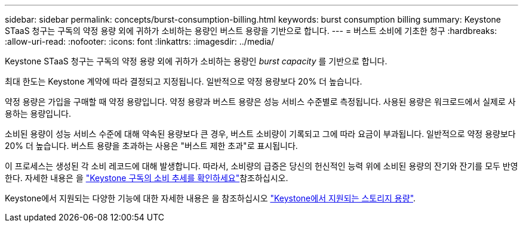 ---
sidebar: sidebar 
permalink: concepts/burst-consumption-billing.html 
keywords: burst consumption billing 
summary: Keystone STaaS 청구는 구독의 약정 용량 외에 귀하가 소비하는 용량인 버스트 용량을 기반으로 합니다. 
---
= 버스트 소비에 기초한 청구
:hardbreaks:
:allow-uri-read: 
:nofooter: 
:icons: font
:linkattrs: 
:imagesdir: ../media/


[role="lead"]
Keystone STaaS 청구는 구독의 약정 용량 외에 귀하가 소비하는 용량인 _burst capacity_ 를 기반으로 합니다.

최대 한도는 Keystone 계약에 따라 결정되고 지정됩니다. 일반적으로 약정 용량보다 20% 더 높습니다.

약정 용량은 가입을 구매할 때 약정 용량입니다. 약정 용량과 버스트 용량은 성능 서비스 수준별로 측정됩니다. 사용된 용량은 워크로드에서 실제로 사용하는 용량입니다.

소비된 용량이 성능 서비스 수준에 대해 약속된 용량보다 큰 경우, 버스트 소비량이 기록되고 그에 따라 요금이 부과됩니다. 일반적으로 약정 용량보다 20% 더 높습니다. 버스트 용량을 초과하는 사용은 "버스트 제한 초과"로 표시됩니다.

이 프로세스는 생성된 각 소비 레코드에 대해 발생합니다. 따라서, 소비량의 급증은 당신의 헌신적인 능력 위에 소비된 용량의 잔기와 잔기를 모두 반영한다. 자세한 내용은 을 link:../integrations/consumption-tab.html["Keystone 구독의 소비 추세를 확인하세요"]참조하십시오.

Keystone에서 지원되는 다양한 기능에 대한 자세한 내용은 을 참조하십시오 link:../concepts/supported-storage-capacity.html["Keystone에서 지원되는 스토리지 용량"].
